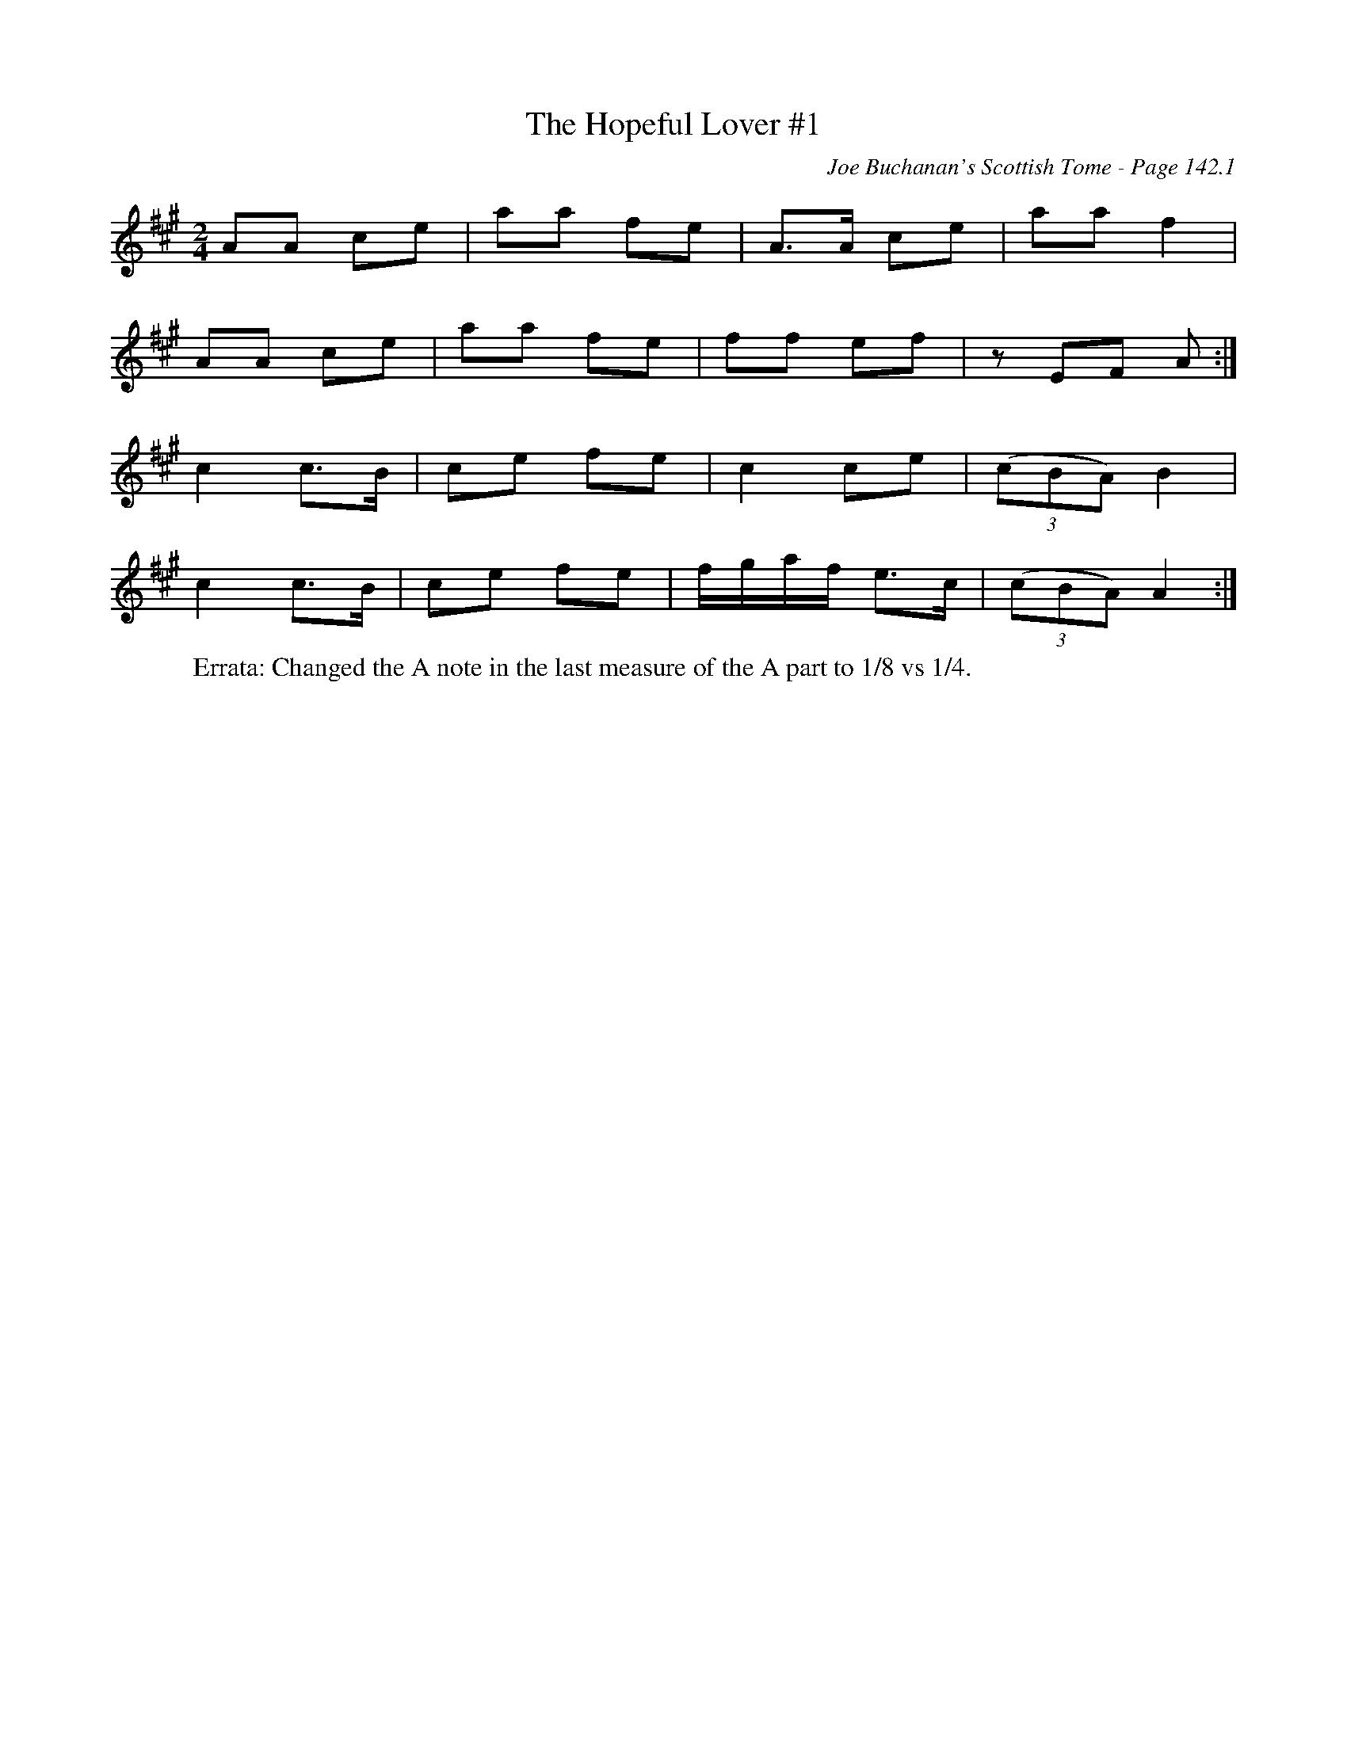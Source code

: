 X:347
T:Hopeful Lover #1, The
C:Joe Buchanan's Scottish Tome - Page 142.1
I:142 1
R:March
Z:Carl Allison
L:1/8
M:2/4
K:A
AA ce | aa fe | A>A ce | aa f2 |
AA ce | aa fe | ff ef | z EF A :|
c2 c>B | ce fe | c2 ce | ((3cBA) B2 |
c2 c>B | ce fe | f/g/a/f/ e>c | ((3cBA) A2 :|
%
W:Errata: Changed the A note in the last measure of the A part to 1/8 vs 1/4.
